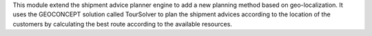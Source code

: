 This module extend the shipment advice planner engine to add a new planning
method based on geo-localization. It uses the GEOCONCEPT solution called
TourSolver to plan the shipment advices according to the location of the customers
by calculating the best route according to the available resources.
